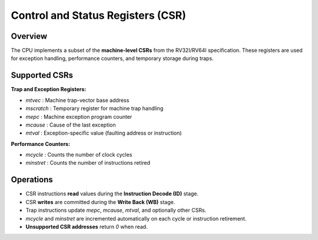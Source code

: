 Control and Status Registers (CSR)
==================================

Overview
--------
The CPU implements a subset of the **machine-level CSRs** from the RV32I/RV64I specification. These registers are used for exception handling, performance counters, and temporary storage during traps.

Supported CSRs
--------------

**Trap and Exception Registers:**

- `mtvec`    : Machine trap-vector base address
- `mscratch` : Temporary register for machine trap handling
- `mepc`     : Machine exception program counter
- `mcause`   : Cause of the last exception
- `mtval`    : Exception-specific value (faulting address or instruction)

**Performance Counters:**

- `mcycle`     : Counts the number of clock cycles
- `minstret`   : Counts the number of instructions retired

Operations
----------
- CSR instructions **read** values during the **Instruction Decode (ID)** stage.
- CSR **writes** are committed during the **Write Back (WB)** stage.
- Trap instructions update `mepc`, `mcause`, `mtval`, and optionally other CSRs.
- `mcycle` and `minstret` are incremented automatically on each cycle or instruction retirement.
- **Unsupported CSR addresses** return `0` when read.
